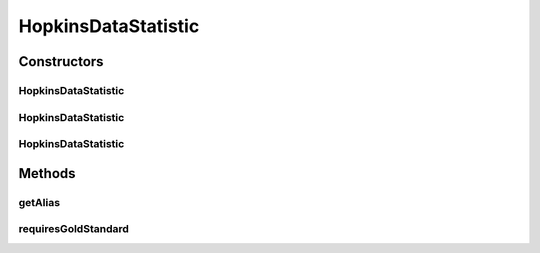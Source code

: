 .. java:import:: java.io File

.. java:import:: de.clusteval.framework RLibraryRequirement

.. java:import:: de.clusteval.framework.repository RegisterException

.. java:import:: de.clusteval.framework.repository Repository

HopkinsDataStatistic
====================

.. java:package:: de.clusteval.data.statistics
   :noindex:

.. java:type:: @RLibraryRequirement public class HopkinsDataStatistic extends DoubleValueDataStatistic

   :author: Christian Wiwie

Constructors
------------
HopkinsDataStatistic
^^^^^^^^^^^^^^^^^^^^

.. java:constructor:: public HopkinsDataStatistic(Repository repository, boolean register, long changeDate, File absPath) throws RegisterException
   :outertype: HopkinsDataStatistic

   :param repository:
   :param register:
   :param changeDate:
   :param absPath:
   :throws RegisterException:

HopkinsDataStatistic
^^^^^^^^^^^^^^^^^^^^

.. java:constructor:: public HopkinsDataStatistic(Repository repository, boolean register, long changeDate, File absPath, double value) throws RegisterException
   :outertype: HopkinsDataStatistic

   :param repository:
   :param register:
   :param changeDate:
   :param absPath:
   :param value:
   :throws RegisterException:

HopkinsDataStatistic
^^^^^^^^^^^^^^^^^^^^

.. java:constructor:: public HopkinsDataStatistic(HopkinsDataStatistic other) throws RegisterException
   :outertype: HopkinsDataStatistic

   The copy constructor for this statistic.

   :param other: The object to clone.
   :throws RegisterException:

Methods
-------
getAlias
^^^^^^^^

.. java:method:: @Override public String getAlias()
   :outertype: HopkinsDataStatistic

requiresGoldStandard
^^^^^^^^^^^^^^^^^^^^

.. java:method:: @Override public boolean requiresGoldStandard()
   :outertype: HopkinsDataStatistic

